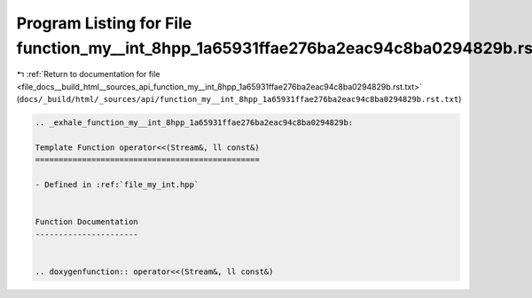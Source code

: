 
.. _program_listing_file_docs__build_html__sources_api_function_my__int_8hpp_1a65931ffae276ba2eac94c8ba0294829b.rst.txt:

Program Listing for File function_my__int_8hpp_1a65931ffae276ba2eac94c8ba0294829b.rst.txt
=========================================================================================

|exhale_lsh| :ref:`Return to documentation for file <file_docs__build_html__sources_api_function_my__int_8hpp_1a65931ffae276ba2eac94c8ba0294829b.rst.txt>` (``docs/_build/html/_sources/api/function_my__int_8hpp_1a65931ffae276ba2eac94c8ba0294829b.rst.txt``)

.. |exhale_lsh| unicode:: U+021B0 .. UPWARDS ARROW WITH TIP LEFTWARDS

.. code-block:: cpp

   .. _exhale_function_my__int_8hpp_1a65931ffae276ba2eac94c8ba0294829b:
   
   Template Function operator<<(Stream&, ll const&)
   ================================================
   
   - Defined in :ref:`file_my_int.hpp`
   
   
   Function Documentation
   ----------------------
   
   
   .. doxygenfunction:: operator<<(Stream&, ll const&)
